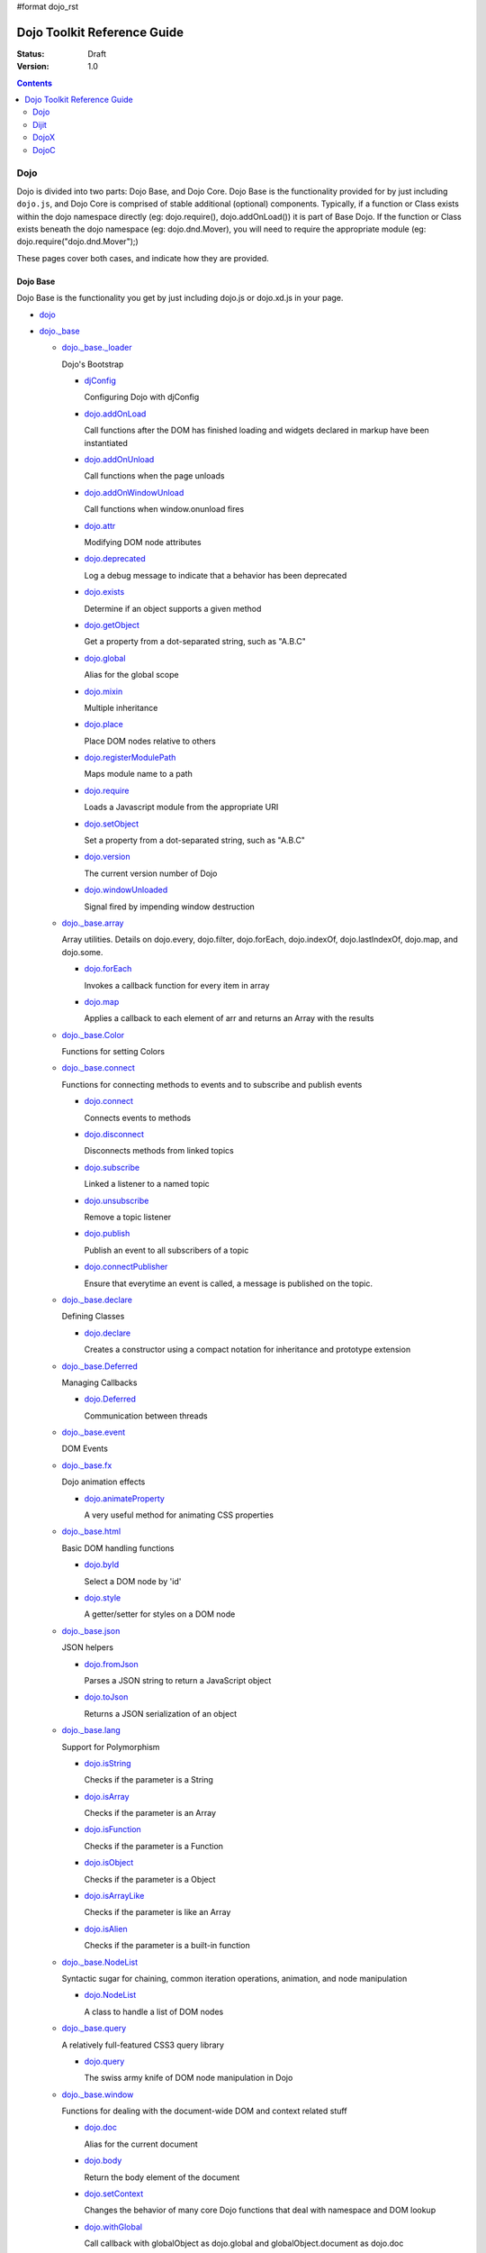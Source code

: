 #format dojo_rst

Dojo Toolkit Reference Guide
============================

:Status: Draft
:Version: 1.0

.. contents::
   :depth: 2

====
Dojo
====

Dojo is divided into two parts: Dojo Base, and Dojo Core. Dojo Base is the functionality provided for by just including ``dojo.js``, and Dojo Core is comprised of stable additional (optional) components. Typically, if a function or Class exists within the dojo namespace directly (eg: dojo.require(), dojo.addOnLoad()) it is part of Base Dojo. If the function or Class exists beneath the dojo namespace (eg: dojo.dnd.Mover), you will need to require the appropriate module (eg: dojo.require("dojo.dnd.Mover");) 

These pages cover both cases, and indicate how they are provided. 

Dojo Base
---------

Dojo Base is the functionality you get by just including dojo.js or dojo.xd.js in your page.

* `dojo <dojo>`_

* `dojo._base <dojo/base>`_

  * `dojo._base._loader <dojo/base/loader>`_

    Dojo's Bootstrap

    * `djConfig <djConfig>`_

      Configuring Dojo with djConfig

    * `dojo.addOnLoad <dojo/addOnLoad>`_

      Call functions after the DOM has finished loading and widgets declared in markup have been instantiated

    * `dojo.addOnUnload <dojo/addOnUnload>`_

      Call functions when the page unloads

    * `dojo.addOnWindowUnload <dojo/addOnWindowUnload>`_

      Call functions when window.onunload fires

    * `dojo.attr <dojo/attr>`_

      Modifying DOM node attributes

    * `dojo.deprecated <dojo/deprecated>`_

      Log a debug message to indicate that a behavior has been deprecated

    * `dojo.exists <dojo/exists>`_

      Determine if an object supports a given method

    * `dojo.getObject <dojo/getObject>`_

      Get a property from a dot-separated string, such as "A.B.C"

    * `dojo.global <dojo/global>`_

      Alias for the global scope

    * `dojo.mixin <dojo/mixin>`_

      Multiple inheritance

    * `dojo.place <dojo/place>`_

      Place DOM nodes relative to others

    * `dojo.registerModulePath <dojo/registerModulePath>`_

      Maps module name to a path

    * `dojo.require <dojo/require>`_

      Loads a Javascript module from the appropriate URI

    * `dojo.setObject <dojo/setObject>`_

      Set a property from a dot-separated string, such as "A.B.C"

    * `dojo.version <dojo/version>`_

      The current version number of Dojo

    * `dojo.windowUnloaded <dojo/windowUnloaded>`_

      Signal fired by impending window destruction

  * `dojo._base.array <dojo/_base/array>`_

    Array utilities.
    Details on dojo.every, dojo.filter, dojo.forEach, dojo.indexOf, dojo.lastIndexOf, dojo.map, and dojo.some.

    * `dojo.forEach <dojo/forEach>`_

      Invokes a callback function for every item in array

    * `dojo.map <dojo/map>`_

      Applies a callback to each element of arr and returns an Array with the results

  * `dojo._base.Color <dojo/_base/Color>`_

    Functions for setting Colors

  * `dojo._base.connect <dojo/_base/connect>`_

    Functions for connecting methods to events and to subscribe and publish events

    * `dojo.connect <dojo/connect>`_

      Connects events to methods

    * `dojo.disconnect <dojo/disconnect>`_

      Disconnects methods from linked topics

    * `dojo.subscribe <dojo/subscribe>`_

      Linked a listener to a named topic

    * `dojo.unsubscribe <dojo/unsubscribe>`_

      Remove a topic listener

    * `dojo.publish <dojo/publish>`_

      Publish an event to all subscribers of a topic

    * `dojo.connectPublisher <dojo/connectPublisher>`_

      Ensure that everytime an event is called, a message is published on the topic.

  * `dojo._base.declare <dojo/_base/declare>`_

    Defining Classes

    * `dojo.declare <dojo/declare>`_

      Creates a constructor using a compact notation for inheritance and prototype extension

  * `dojo._base.Deferred <dojo/_base/Deferred>`_

    Managing Callbacks

    * `dojo.Deferred <dojo/Deferred>`_

      Communication between threads

  * `dojo._base.event <dojo/_base/event>`_

    DOM Events

  * `dojo._base.fx <dojo/_base/fx>`_

    Dojo animation effects

    * `dojo.animateProperty <dojo/animateProperty>`_

      A very useful method for animating CSS properties

  * `dojo._base.html <dojo/_base/html>`_

    Basic DOM handling functions

    * `dojo.byId <dojo/byId>`_

      Select a DOM node by 'id'

    * `dojo.style <dojo/style>`_

      A getter/setter for styles on a DOM node

  * `dojo._base.json <dojo/_base/json>`_

    JSON helpers

    * `dojo.fromJson <dojo/fromJson>`_

      Parses a JSON string to return a JavaScript object

    * `dojo.toJson <dojo/toJson>`_

      Returns a JSON serialization of an object

  * `dojo._base.lang <dojo/_base/lang>`_

    Support for Polymorphism

    * `dojo.isString <dojo/isString>`_

      Checks if the parameter is a String

    * `dojo.isArray <dojo/isArray>`_

      Checks if the parameter is an Array

    * `dojo.isFunction <dojo/isFunction>`_

      Checks if the parameter is a Function

    * `dojo.isObject <dojo/isObject>`_

      Checks if the parameter is a Object

    * `dojo.isArrayLike <dojo/isArrayLike>`_

      Checks if the parameter is like an Array

    * `dojo.isAlien <dojo/isAlien>`_

      Checks if the parameter is a built-in function

  * `dojo._base.NodeList <dojo/_base/NodeList>`_

    Syntactic sugar for chaining, common iteration operations, animation, and node manipulation

    * `dojo.NodeList <dojo/NodeList>`_

      A class to handle a list of DOM nodes

  * `dojo._base.query <dojo/_base/query>`_

    A relatively full-featured CSS3 query library

    * `dojo.query <dojo/query>`_

      The swiss army knife of DOM node manipulation in Dojo

  * `dojo._base.window <dojo/_base/window>`_

    Functions for dealing with the document-wide DOM and context related stuff

    * `dojo.doc <dojo/doc>`_

      Alias for the current document

    * `dojo.body <dojo/body>`_

      Return the body element of the document

    * `dojo.setContext <dojo/setContext>`_

      Changes the behavior of many core Dojo functions that deal with namespace and DOM lookup

    * `dojo.withGlobal <dojo/withGlobal>`_

      Call callback with globalObject as dojo.global and globalObject.document as dojo.doc

    * `dojo.withDoc <dojo/withDoc>`_

      Call callback with documentObject as dojo.doc

  * `dojo._base.xhr <dojo/_base/xhr>`_

    AJAX I/O transports and utility methods

    * `dojo.formToJson <dojo/formToJson>`_
    * `dojo.formToObject <dojo/formToObject>`_
    * `dojo.formToQuery <dojo/formToQuery>`_
    * `dojo.objectToQuery <dojo/objectToQuery>`_
    * `dojo.queryToObject <dojo/queryToObject>`_
    * `dojo.xhrDelete <dojo/xhrDelete>`_
    * `dojo.xhrGet <dojo/xhrGet>`_
    * `dojo.rawXhrPost <dojo/rawXhrPost>`_
    * `dojo.rawXhrPut <dojo/rawXhrPut>`_

Dojo Core
---------

* `dojo.AdapterRegistry <dojo/AdapterRegistry>`_

  A registry to make contextual calling/searching easier

* `dojo.back <dojo/back>`_

  Browser history management resources (Back button functionality)

* `dojo.behavior <dojo/behavior>`_

  Utility for unobtrusive/progressive event binding, DOM traversal, and manipulation

* `dojo.cldr <dojo/cldr>`_

  A Common Locale Data Repository (CLDR) implementation

* `dojo.colors <dojo/colors>`_

  CSS color manipulation functions

* `dojo.cookie <dojo/cookie>`_

  Simple HTTP cookie manipulation

* `dojo.currency <dojo/currency>`_

  Localized formatting and parsing routines for currency data

* `dojo.data <dojo/data>`_

  A uniform data access layer

  * `dojo.data.api <dojo/data/api>`_ 
  * `dojo.data.api.Read <dojo/data/api/Read>`_
  * `dojo.data.api.Write <dojo/data/api/Write>`_
  * `dojo.data.api.Identity <dojo/data/api/Identity>`_
  * `dojo.data.api.Notification <dojo/data/api/Notification>`_
  * `dojo.data.ItemFileReadStore <dojo/data/ItemFileReadStore>`_
  * `dojo.data.ItemFileWriteStore <dojo/data/ItemFileWriteStore>`_

* `dojo.date <dojo/date>`_

  Date manipulation utilities

  * `dojo.date.locale.format <dojo/date/locale/format>`_

* `dojo.DeferredList <dojo/DeferredList>`_

  Event handling for a group of Deferred objects

* `dojo.dnd <dojo/dnd>`_

  Drag and Drop

  * `dojo.dnd.Moveable <dojo/dnd/Moveable>`_

* `dojo.fx <dojo/fx>`_

  Effects library on top of Base animations

* `dojo.gears <dojo/gears>`_

  Google Gears

* `dojo.html <dojo/html>`_

  Inserting contents in HTML nodes

* `dojo.i18n <dojo/i18n>`_

  Utility classes to enable loading of resources for internationalization

* `dojo.io <dojo/io>`_

  Additional AJAX I/O transports

  * `dojo.io.iframe <dojo/io/iframe>`_

    Sends an AJAX I/O call using an IFrame

  * `dojo.io.script <dojo/io/script>`_

    Sends a JSONP request using a script tag

* `dojo.jaxer <dojo/jaxer>`_

* `dojo.NodeList-fx <dojo/NodeList-fx>`_

  Adds dojo.fx animation support to dojo.query()

* `dojo.NodeList-html <dojo/NodeList-html>`_

  Adds a chainable html method to dojo.query()

* `dojo.number <dojo/number>`_

  Localized formatting and parsing methods for number data

* `dojo.parser <dojo/parser>`_

  The Dom/Widget parsing package

* `dojo.regexp <dojo/regexp>`_

  Regular expressions and Builder resources

* `dojo.robot <dojo/robot>`_

  experimental module for DOH users

* `dojo.robotx <dojo/robotx>`_

  experimental module for DOH users

* `dojo.rpc <dojo/rpc>`_

  Communicate via Remote Procedure Calls (RPC) with Backend Servers

  * `dojo.rpc.JsonpService <dojo/rpc/JsonpService>`_

    Generic JSONP service

  * `dojo.rpc.JsonService <dojo/rpc/JsonService>`_

    JSON RPC service

  * `dojo.rpc.RpcService <dojo/rpc/RpcService>`_

    RPC service class

* `dojo.string <dojo/string>`_

  String utilities for Dojo


=====
Dijit
=====

Dijit is Dojo's UI Library, and lives as a separate namespace ``dijit``. Dijit requires Dojo Core. Each of the widgets and functionality provided by Dijit is describe in the following sections, though the aforementioned `quickstart <quickstart/>`_ guides cover some basics.  

* `dijit <dijit>`_

  * `a11y  <dijit-a11y>`_

    * `a11y Strategy <dijit-a11y-strategy>`_
    * `a11y Resources <dijit-a11y-resources>`_
    * `Creating Accessible Widgets <quickstart/writingWidgets/a11y>`_
    * `Testing for Accessibility <quickstart/writingWidgets/a11yTesting>`_
    * `a11y Requirements <dijit-a11y-req>`_
    * `a11y Statement <dijit-a11y-statement>`_

* `dijit.Calendar <dijit/Calendar>`_
* `dijit.ColorPalette <dijit/ColorPalette>`_
* `dijit.Dialog <dijit/Dialog>`_
* `dijit.Editor <dijit/Editor>`_
* `dijit.InlineEditBox <dijit/InlineEditBox>`_
* `dijit.Menu <dijit/Menu>`_
* `dijit.ProgressBar <dijit/ProgressBar>`_
* `dijit.TitlePane <dijit/TitlePane>`_
* `dijit.Tooltip <dijit/Tooltip>`_
* `dijit.TooltipDialog <dijit/TooltipDialog>`_
* `dijit.Tree <dijit/Tree>`_

  * `Model <dijit/tree/Model>`_
  * `TreeStoreModel <dijit/tree/ForestStoreModel>`_
  * `ForestStoreModel <dijit/tree/ForestStoreModel>`_


Form handling
-------------

* `dijit.form <dijit/form>`_

  * text boxes

    * `dijit.form.CurrencyTextBox <dijit/form/CurrencyTextBox>`_

      A specialized input widget for monetary values, much like the currency type in spreadsheet programs

    * `dijit.form.DateTextBox <dijit/form/DateTextBox>`_

      An easy-to-use date entry control which allows either typing or choosing a date from any calendar widget

    * `dijit.form.NumberSpinner <dijit/form/NumberSpinner>`_

      A input widget which restricts input to numeric input and offers down and up arrow buttons to "spin" the number up and down

    * `dijit.form.NumberTextBox <dijit/form/NumberTextBox>`_

      A input widget which restricts input to numeric input

    * `dijit.form.SimpleTextarea <dijit/form/SimpleTextarea>`_

      A simple wrapper of <textarea>; equivalent functionality

    * `dijit.form.Textarea <dijit/form/Textarea>`_

      An auto expanding/contracting <textarea>

    * `dijit.form.TextBox <dijit/form/TextBox>`_

      A basic <input type="text">-style form control

    * `dijit.form.TimeTextBox <dijit/form/TimeTextBox>`_

      A time input control which allows either typing or choosing a time from any time-picker widget

    * `dijit.form.ValidationTextBox <dijit/form/ValidationTextBox>`_
 
  * select type widgets

    * `dijit.form.ComboBox <dijit/form/ComboBox>`_

      A "auto complete", which allows the user to type any value and just gives suggested completions

    * `dijit.form.MultiSelect <dijit/form/MultiSelect>`_

      The MultiSelect widget allows the selection of multiple items

    * `dijit.form.FilteringSelect <dijit/form/FilteringSelect>`_

      Similar to a <select> but with type-ahead filtering of the drop down list

  * buttons

    * `dijit.form.Button <dijit/form/Button>`_

      A representation of a normal <button> or <input type="submit/reset/button" />

    * `dijit.form.ComboButton <dijit/form/ComboButton>`_

      A button with an arrow to show a drop down (often a menu)

    * `dijit.form.DropDownButton <dijit/form/DropDownButton>`_

      A button which displays a menu or some other popup when you press it

    * `dijit.form.ToggleButton <dijit/form/ToggleButton>`_

      A cross between a Button and a Checkbox widget

  * other controls

    * `dijit.form.CheckBox <dijit/form/CheckBox>`_

      Nearly the same as an HTML checkbox, but with fancy styling

    * `dijit.form.Form <dijit/form/Form>`_

      Corresponds to a <form> itself; wraps other widgets

    * `dijit.form.RadioButton <dijit/form/RadioButton>`_

      To select one choice from a list

    * `dijit.form.Slider <dijit/form/Slider>`_

      A scale with a handle you can drag up/down or left/right to select a value

Layout
------

* `dijit.layout <dijit/layout>`_

  * `dijit.layout.AccordionContainer <dijit/layout/AccordionContainer>`_
  * `dijit.layout.BorderContainer <dijit/layout/BorderContainer>`_
  * `dijit.layout.ContentPane <dijit/layout/ContentPane>`_
  * `dijit.layout.StackContainer <dijit/layout/StackContainer>`_
  * `dijit.layout.TabContainer <dijit/layout/TabContainer>`_


=====
DojoX
=====

DojoX serves many purposes, and by design is difficult to document. Here, we have an ongoing effort to document the most used, stable, reliable and powerful aspects of DojoX. DojoX contains code in alpha and experimental states, so your assistance in testing and documenting are especially helpful. 

These sections cover the available projects shipped with the Dojo Toolkit

* `dojox <dojox>`_
* `dojox.analytics <dojox/analytics>`_

  * `dojox.analytics.Urchin <dojox/analytics/Urchin>`_

* `dojox.av <dojox/av>`_
* `dojox.charting <dojox/charting>`_
* `dojox.collections <dojox/collections>`_
* `dojox.color <dojox/color>`_
* `dojox.cometd <dojox/cometd>`_
* `dojox.data <dojox/data>`_

  Additional data stores and data store helpers

  * `dojox.data.AndOrReadStore <dojox/data/AndOrReadStore>`_

    A clone of `dojo.data.ItemFileReadStore <dojo.data.ItemFileReadStore>`__, which supports more complex queries than the simple AND format property matching

  * `dojox.data.AndOrWriteStore <dojox/data/AndOrWriteStore>`_

    A clone of `dojo.data.ItemFileWriteStore <dojo.data.ItemFileWriteStore>`__, which supports more complex queries than the simple AND format property matching

  * `dojox.data.AtomReadStore <dojox/data/AtomReadStore>`_

    A store designed to provide read-only access to Atom XML documents

  * `dojox.data.ClientFilter <dojox/data/ClientFilter>`_

    An abstract data store module for adding updateable result set functionality to an existing data store class

  * `dojox.data.CouchDBRestStore <dojox/data/CouchDBRestStore>`_

    An extension of `dojox.data.JsonRestStore <dojox/data/JsonRestStore>`_ to handle CouchDB's idiosyncrasies, special features, and deviations from standard HTTP Rest

  * `dojox.data.CssClassStore <dojox/data/CssClassStore>`_

    A read interface based on the `dojox.data.CssRuleStore <dojox/data/CssRuleStore>`_

  * `dojox.data.CssRuleStore <dojox/data/CssRuleStore>`_

    A read interface to the CSS rules loaded in the current page

  * `dojox.data.CsvStore <dojox/data/CsvStore>`_

    A read interface that works with CSV formated data files

  * `dojox.data.FileStore <dojox/data/FileStore>`_

    A lightweight data store implementation for accessing details about a remote FileSystem

  * `dojox.data.FlickrRestStore <dojox/data/FlickrRestStore>`_

    Provides access to the Flickr photo sharing site's REST API

  * `dojox.data.FlickrStore <dojox/data/FlickrStore>`_

    A wrapper to the public photo feed of the Flickr service

  * `dojox.data.GoogleFeedStore <dojox/data/GoogleFeedStore>`_

    A Google AJAX API powered data store for retrieving RSS and Atom feeds from Google

  * `dojox.data.GoogleSearchStore <dojox/data/GoogleSearchStore>`_

    Several data stores to interface Google's AJAX search services:

    * `dojox.data.GoogleWebSearchStore <dojox/data/GoogleWebSearchStore>`_

      A data store for retrieving search results from Google

    * `dojox.data.GoogleBlogSearchStore <dojox/data/GoogleBlogSearchStore>`_

      A data store for retrieving search results from Google Blogs

    * `dojox.data.GoogleLocalSearchStore <dojox/data/GoogleLocalSearchStore>`_

      A data store for retrieving search results from Google Location Search

    * `dojox.data.GoogleVideoSearchStore <dojox/data/GoogleVideoSearchStore>`_

      A data store for retrieving search results from Google Video

    * `dojox.data.GoogleNewsSearchStore <dojox/data/GoogleNewsSearchStore>`_

      A data store for retrieving search results from Google News

    * `dojox.data.GoogleBookSearchStore <dojox/data/GoogleBookSearchStore>`_

      A data store for retrieving search results from Google Book

    * `dojox.data.GoogleImageSearchStore <dojox/data/GoogleImageSearchStore>`_

      A data store for retrieving search results from Google Image

  * `dojox.data.HtmlStore <dojox/data/HtmlStore>`_

    An enhanced replacement for `dojox.data.HtmlTableStore <dojox/data/HtmlTableStore>`_ to work with HTML tables, lists, and collections of DIV and SPAN tags.

  * `dojox.data.HtmlTableStore <dojox/data/HtmlTableStore>`_ (*deprecated*)

    A read interface to work with HTML tables

  * `dojox.data.jsonPathStore <dojox/data/jsonPathStore>`_

    A local (in memory) store which can attach a dojo.data interface to each javascript object and uses jsonPath as the query language

  * `dojox.data.JsonRestStore <dojox/data/JsonRestStore>`_

    A lightweight data store implementation of a RESTful client

  * `dojox.data.KeyValueStore <dojox/data/KeyValueStore>`_

    An interface for reading property style files (key/value pairs)

  * `dojox.data.OpmlStore <dojox/data/OpmlStore>`_

    A read-only store to work with Opml formatted XML files

  * `dojox.data.PersevereStore <dojox/data/PersevereStore>`_

    An extension of `dojox.data.JsonRestStore <dojox/data/JsonRestStore>`_ to handle Persevere's special features

  * `dojox.data.PicasaStore <dojox/data/PicasaStore>`_

    A data store interface to one of the basic services of the Picasa service, the public photo feed

  * `dojox.data.QueryReadStore <dojox/data/QueryReadStore>`_

    A read-only store, which makes a request to the server for each sorting or query in order to work with big datasets

  * `dojox.data.S3Store <dojox/data/S3Store>`_

    An extension of `dojox.data.JsonRestStore <dojox/data/JsonRestStore>`_ to handle Amazon's S3 service using JSON data

  * `dojox.data.ServiceStore <dojox/data/ServiceStore>`_

    ServiceStore and it's subclasses are a generalized dojo.data implementation for any webservice

  * `dojox.data.SnapLogicStore <dojox/data/SnapLogicStore>`_

    A data store interface to use the SnapLogic framework

  * `dojox.data.WikipediaStore <dojox/data/WikipediaStore>`_

    An extension of `dojox.data.ServiceStore <dojox/data/ServiceStore>`_ to use Wikipedia's search service

  * `dojox.data.XmlStore <dojox/data/XmlStore>`_

    A read and write interface to basic XML data

* `dojox.date <dojox/date>`_
* `dojox.dtl <dojox/dtl>`_
* `dojox.editor <dojox/editor>`_
* `dojox.embed <dojox/embed>`_
* `dojox.encoding <dojox/encoding>`_
* `dojox.flash <dojox/flash>`_
* `dojox.form <dojox/form>`_

  Additional form-related widgets beyond `dijit.form <dijit/form>`_ functionality

  * `dojox.form.BusyButton <dojox/form/BusyButton>`_

    A new Button with progresss indicator built in, for indicating processing after you press the button

  * `dojox.form.Rating <dojox/form/Rating>`_

  * `dojox.form.FileUploader <dojox.form.FileUploader>`_

    A new multi-file uploader that shows progress as the files are uploading

* `dojox.fx <dojox/fx>`_

  * `dojox.fx.wipeTo <dojox/fx/wipeTo>`_

* `dojox.gfx <dojox/gfx>`_
* `dojox.gfx3d <dojox/gfx3d>`_
* `dojox.grid <dojox/grid>`_
* `dojox.help <dojox/help>`_
* `dojox.highlight <dojox/highlight>`_
* `dojox.html <dojox/html>`_

  Additional HTML helper functions

  * `dojox.html.set <dojox/html/set>`_

    A generic content setter, including adding new stylesheets and evaluating scripts (was part of ContentPane loaders, now separated for generic usage)

  * `dojox.html.metrics <dojox/html/metrics>`_

    Translate CSS values to pixel values, calculate scrollbar sizes and font resizes

  * `dojox.html.styles <dojox/html/styles>`_

    Insert, remove and toggle CSS rules as well as search document for style sheets

* `dojox.image <dojox/image>`_

  Provides a number of image-related widgets

  * `dojox.image.Badge <dojox/image/Badge>`_

    Attach images or background images, and let them loop

  * `dojox.image.FlickrBadge <dojox/image/FlickrBadge>`_

    An extension on dojox.image.Badge, using Flickr as a data provider

  * `dojox.image.Gallery <dojox/image/Gallery>`_

    A combination of a SlideShow and ThumbnailPicker

  * `dojox.image.Lightbox <dojox/image/Lightbox>`_

    A widget which shows a single image (or groups of images) in a Dialog

  * `dojox.image.Magnifier <dojox/image/Magnifier>`_

    A dojox.gfx-based version of the `MagnifierLite <dojox/image/MagnifierLite>`_ widget

  * `dojox.image.MagnifierLite <dojox/image/MagnifierLite>`_

    A simple hover behavior for images, showing a zoomed version of a size image

  * `dojox.image.SlideShow <dojox/image/SlideShow>`_

    A slideshow of images

  * `dojox.image.ThumbnailPicker <dojox/image/ThumbnailPicker>`_

    A dojo.data-powered ThumbnailPicker

* `dojox.io <dojox/io>`_
* `dojox.json <dojox/json>`_
* `dojox.jsonPath <dojox/jsonPath>`_
* `dojox.lang <dojox/lang>`_
* `dojox.layout <dojox/layout>`_

  Experimental and additional extensions to `Dijit Layout <dijit/layout>`__ Widgets

  * `dojox.layout.ContentPane <dojox/layout/ContentPane>`_

    An extension to dijit.layout.ContentPane providing script execution, among other things

  * `dojox.layout.DragPane <dojox/layout/DragPane>`_

    Provides drag-based scrolling for divs with overflow

  * `dojox.layout.ExpandoPane <dojox/layout/ExpandoPane>`_

    A self-collapsing widget for use in a `BorderContainer <dijit/layout/BorderContainer>`__

  * `dojox.layout.FloatingPane <dojox/layout/FloatingPane>`_

    An experimental floating window

  * `dojox.layout.GridContainer <dojox/layout/GridContainer>`_

    A panel-like layout mechanism, allowing Drag and Drop between regions

  * `dojox.layout.RadioGroup <dojox/layout/RadioGroup>`_

    A variety of `StackContainer <dijit/layout/StackContainer>`__ enhancements providing animated transitions

  * `dojox.layout.ResizeHandle <dojox/layout/ResizeHandle>`_

    A small widget to provide resizing of a parent node

  * `dojox.layout.RotatorContainer <dojox/layout/RotatorContainer>`_

    An extended StackContainer suited for presentational purposes

  * `dojox.layout.ScrollPane <dojox/layout/ScrollPane>`_

    An interesting UI, scrolling an overflowed div based on mouse position, either vertical or horizontal

  * `dojox.layout.ToggleSplitter <dojox/layout/ToggleSplitter>`_

    A custom Splitter for use in a BorderContainer, providing a lightweight way to collapse the associated child

* `dojox.math <dojox/math>`_
* `dojox.off <dojox/off>`_
* `dojox.presentation <dojox/presentation>`_
* `dojox.resources <dojox/resources>`_
* `dojox.robot <dojox/robot>`_
* `dojox.rpc <dojox/rpc>`_

  Extended classes to communicate via Remote Procedure Calls (RPC) with Backend Servers

  * `dojox.rpc.SMDLibrary <dojox/rpc/SMDLibrary>`_
  * `dojox.rpc.Client <dojox/rpc/Client>`_
  * `dojox.rpc.JsonRest <dojox/rpc/JsonRest>`_
  * `dojox.rpc.JsonRPC <dojox/rpc/JsonRPC>`_
  * `dojox.rpc.LocalStorageRest <dojox/rpc/LocalStorageRest>`_
  * `dojox.rpc.OfflineRest <dojox/rpc/OfflineRest>`_
  * `dojox.rpc.ProxiedPath <dojox/rpc/ProxiedPath>`_
  * `dojox.rpc.Rest <dojox/rpc/Rest>`_
  * `dojox.rpc.Service <dojox/rpc/Service>`_

* `dojox.secure <dojox/secure>`_
* `dojox.sql <dojox/sql>`_
* `dojox.storage <dojox/storage>`_
* `dojox.string <dojox/string>`_
* `dojox.testing <dojox/testing>`_
* `dojox.timing <dojox/timing>`_
* `dojox.uuid <dojox/uuid>`_
* `dojox.validate <dojox/validate>`_
* `dojox.widget <dojox/widget>`_

  * `dojox.widget.Calendar <dojox/widget/Calendar>`_

    An extended dijit._Calendar

  * `dojox.widget.CalendarFx <dojox/widget/CalendarFx>`_

    An extended dijit._Calendar with FX

  * `dojox.widget.ColorPicker <dojox/widget/ColorPicker>`_

    A HSV Color Picker, similar to PhotoShop

  * `dojox.widget.Dialog <dojox/widget/Dialog>`_

    An extension to `dijit.Dialog </dijit/Dialog>`__

  * `dojox.widget.DocTester <dojox/widget/DocTester>`_

    A widget to run DocTests inside an HTML page

  * `dojox.widget.FilePicker <dojox/widget/FilePicker>`_

    A specialized version of RollingList that handles file informatione

  * `dojox.widget.FisheyeList <dojox/widget/FisheyeList>`_

    A OSX-style Fisheye Menu

  * `dojox.widget.FisheyeLite <dojox/widget/FisheyeLite>`_

    A more robust Fisheye Widget, which fish-eyes' any CSS property

  * `dojox.widget.Iterator <dojox/widget/Iterator>`_

    A basic array and data store iterator class

  * `dojox.widget.Loader <dojox/widget/Loader>`_

    A small experimental Ajax Activity indicator

  * `dojox.widget.Pager <dojox/widget/Pager>`_

    A `dojo.data <dojo/data>`_ powered Pager Widget, displaying a few items in a horizontal or vertical UI

  * `dojox.widget.PlaceholderMenuItem <dojox/widget/PlaceholderMenuItem>`_

    A menu item that can be used as a placeholder.

  * `dojox.widget.Roller <dojox/widget/Roller>`_

    An unobtrusive "roller", displaying one message from a list in a loop

  * `dojox.widget.RollingList <dojox/widget/RollingList>`_

    A rolling list that can be tied to a data store with children

  * `dojox.widget.SortList <dojox/widget/SortList>`_

    A small sortable unordered-list

  * `dojox.widget.Toaster <dojox/widget/Toaster>`_

    A message display system, showing warnings, errors and other messages unobtrusively

  * `dojox.widget.Wizard <dojox/widget/Wizard>`_

    A simple widget providing a step-by-step wizard like UI

* `dojox.wire <dojox/wire>`_
* `dojox.xml <dojox/xml>`_
* `dojox.xmpp <dojox/xmpp>`_



----

=====
DojoC
=====

DojoC is an svn repository used by DojoCampus for a variety of widgets, tutorials, sandbox, and other demos. You are welcome to explore and contribute, though absolutely nothing is guaranteed to work. DojoC is meant as a community workshop, and code comes and goes frequently, often times 'promoted' to `DojoX projects <dojox>`_. 

* `More about DojoC <dojoc>`_

